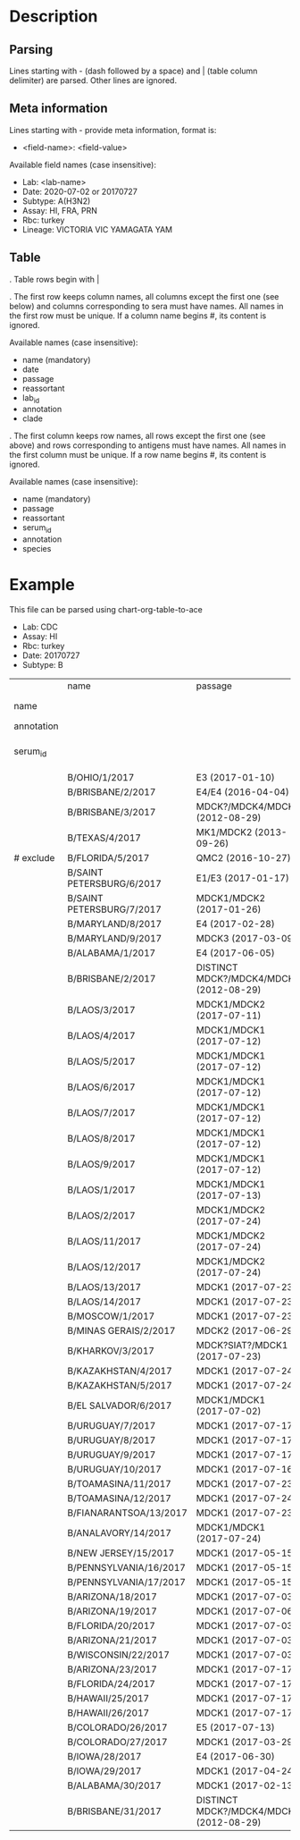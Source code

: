 # Time-stamp: <2020-07-03 14:23:13 eu>

* Description

** Parsing

Lines starting with - (dash followed by a space) and | (table column
delimiter) are parsed. Other lines are ignored.

** Meta information

Lines starting with - provide meta information, format is:

  - <field-name>: <field-value>

Available field names (case insensitive):

  - Lab: <lab-name>
  - Date: 2020-07-02 or 20170727
  - Subtype: A(H3N2)
  - Assay: HI, FRA, PRN
  - Rbc: turkey
  - Lineage: VICTORIA VIC YAMAGATA YAM

** Table

. Table rows begin with |

. The first row keeps column names, all columns except the first one
  (see below) and columns corresponding to sera must have names. All
  names in the first row must be unique. If a column name begins #,
  its content is ignored.

  Available names (case insensitive):

  - name (mandatory)
  - date
  - passage
  - reassortant
  - lab_id
  - annotation
  - clade

. The first column keeps row names, all rows except the first one (see
  above) and rows corresponding to antigens must have names. All
  names in the first column must be unique. If a row name begins #,
  its content is ignored.

  Available names (case insensitive):

  - name (mandatory)
  - passage
  - reassortant
  - serum_id
  - annotation
  - species

* Example
This file can be parsed using chart-org-table-to-ace

- Lab: CDC
- Assay: HI
- Rbc: turkey
- Date: 20170727
- Subtype: B

|            | name                      | passage                                 |               |                       |                   |                                |                   |                           |                           |                    |                    |                    |                   |                   |                  |
| name       |                           |                                         | B/OHIO/1/2017 |     B/BRISBANE/2/2017 | B/BRISBANE/3/2017 |                 B/TEXAS/2/2017 | B/FLORIDA/33/2017 | B/SAINT PETERSBURG/4/2017 | B/SAINT PETERSBURG/5/2017 | B/MARYLAND/15/2017 | B/MARYLAND/15/2017 | B/MARYLAND/15/2017 | B/MARYLAND/6/2017 | B/MARYLAND/7/2017 | B/ALABAMA/2/2017 |
| annotation |                           |                                         |       BOOSTED |               BOOSTED |           BOOSTED |                                |                   |                   BOOSTED |         CONC 2:1 RDE@1::5 |                    |                    |                    |           BOOSTED |           BOOSTED |                  |
| serum_id   |                           |                                         |  CDC 2017-016 | CDC 2013-029,2013-030 |      CDC 2016-065 | CDC 2014-042,2014-043,2014-044 |      CDC 2015-109 |              CDC 2017-018 |              CDC 2017-028 |       CDC 2017-041 |       CDC 2017-045 |       CDC 2017-087 |      CDC 2017-088 |      CDC 2017-089 |     CDC 2017-085 |
|            | B/OHIO/1/2017             | E3 (2017-01-10)                         |          1280 |                   160 |                40 |                             40 |                20 |                       320 |                        20 |                160 |                <10 |                <10 |                20 |                40 |               80 |
|            | B/BRISBANE/2/2017         | E4/E4 (2016-04-04)                      |           640 |                   640 |               640 |                            320 |               160 |                       640 |                       320 |                320 |                 10 |                 20 |                40 |                80 |              160 |
|            | B/BRISBANE/3/2017         | MDCK?/MDCK4/MDCK2 (2012-08-29)          |            40 |                   320 |               640 |                            160 |               320 |                       640 |                       160 |                 80 |                 10 |                 20 |                20 |                80 |               40 |
|            | B/TEXAS/4/2017            | MK1/MDCK2 (2013-09-26)                  |            20 |                   160 |               640 |                            320 |               640 |                       320 |                       160 |                 80 |                 20 |                 20 |                20 |                40 |               20 |
| # exclude  | B/FLORIDA/5/2017          | QMC2 (2016-10-27)                       |            20 |                   320 |               640 |                            160 |               320 |                       320 |                       160 |                 80 |                 20 |                 40 |                20 |                40 |               40 |
|            | B/SAINT PETERSBURG/6/2017 | E1/E3 (2017-01-17)                      |           640 |                   320 |               320 |                            160 |               160 |                      1280 |                       160 |                320 |                 10 |                 10 |                20 |                80 |               80 |
|            | B/SAINT PETERSBURG/7/2017 | MDCK1/MDCK2 (2017-01-26)                |            20 |                   320 |               640 |                            320 |               320 |                       640 |                       160 |                 80 |                 20 |                 40 |                20 |                40 |               20 |
|            | B/MARYLAND/8/2017         | E4 (2017-02-28)                         |           640 |                   160 |                80 |                             40 |                10 |                       640 |                        40 |                320 |                160 |                 80 |               160 |               160 |              160 |
|            | B/MARYLAND/9/2017         | MDCK3 (2017-03-09)                      |            80 |                   160 |                80 |                             40 |                40 |                        80 |                        40 |                320 |                320 |                160 |               320 |               320 |              160 |
|            | B/ALABAMA/1/2017          | E4 (2017-06-05)                         |          1280 |                   320 |                80 |                             80 |                20 |                       320 |                        80 |                640 |                320 |                160 |               320 |               160 |              160 |
|            | B/BRISBANE/2/2017         | DISTINCT MDCK?/MDCK4/MDCK2 (2012-08-29) |            40 |                   320 |               640 |                            160 |               320 |                       640 |                       320 |                 80 |                 20 |                 20 |                20 |                80 |               40 |
|            | B/LAOS/3/2017             | MDCK1/MDCK2 (2017-07-11)                |           160 |                   320 |               640 |                            320 |               320 |                      1280 |                       320 |                320 |                 20 |                 20 |                20 |                80 |               40 |
|            | B/LAOS/4/2017             | MDCK1/MDCK1 (2017-07-12)                |            40 |                   320 |               640 |                            320 |               640 |                       320 |                       320 |                 80 |                 20 |                 20 |                20 |                40 |               20 |
|            | B/LAOS/5/2017             | MDCK1/MDCK1 (2017-07-12)                |            40 |                   320 |               640 |                            320 |               640 |                       640 |                       320 |                160 |                 40 |                 40 |                20 |                80 |               40 |
|            | B/LAOS/6/2017             | MDCK1/MDCK1 (2017-07-12)                |            20 |                   160 |               320 |                             80 |               160 |                       160 |                        80 |                 40 |                 20 |                 20 |                20 |                20 |               20 |
|            | B/LAOS/7/2017             | MDCK1/MDCK1 (2017-07-12)                |            40 |                   320 |               640 |                            320 |               640 |                       640 |                       320 |                160 |                 40 |                 40 |                20 |                40 |               20 |
|            | B/LAOS/8/2017             | MDCK1/MDCK1 (2017-07-12)                |            40 |                   320 |               640 |                            320 |               640 |                       640 |                       320 |                 80 |                 40 |                 40 |                20 |                40 |               20 |
|            | B/LAOS/9/2017             | MDCK1/MDCK1 (2017-07-12)                |            40 |                   320 |               640 |                            320 |               320 |                       640 |                       320 |                 80 |                 40 |                 20 |                20 |                40 |               20 |
|            | B/LAOS/1/2017             | MDCK1/MDCK1 (2017-07-13)                |            40 |                    20 |               640 |                            320 |               640 |                       640 |                       320 |                 80 |                 40 |                 40 |                20 |                40 |               20 |
|            | B/LAOS/2/2017             | MDCK1/MDCK2 (2017-07-24)                |            40 |                   320 |               640 |                            320 |               320 |                       640 |                       320 |                160 |                 20 |                 40 |                20 |                40 |               40 |
|            | B/LAOS/11/2017            | MDCK1/MDCK2 (2017-07-24)                |            80 |                   320 |               640 |                            320 |               320 |                       640 |                       320 |                160 |                 20 |                 20 |                20 |                80 |               80 |
|            | B/LAOS/12/2017            | MDCK1/MDCK2 (2017-07-24)                |            40 |                   320 |               640 |                            320 |               640 |                       640 |                       320 |                160 |                 40 |                 40 |                20 |                80 |               40 |
|            | B/LAOS/13/2017            | MDCK1 (2017-07-23)                      |            20 |                   160 |               320 |                            160 |               320 |                       320 |                       160 |                 40 |                 20 |                 20 |                10 |                20 |               10 |
|            | B/LAOS/14/2017            | MDCK1 (2017-07-23)                      |            40 |                   320 |               640 |                            320 |               640 |                       320 |                       320 |                 40 |                 20 |                 20 |                20 |                40 |               20 |
|            | B/MOSCOW/1/2017           | MDCK1 (2017-07-23)                      |            40 |                   320 |               640 |                            320 |               320 |                       320 |                       160 |                 80 |                 40 |                 40 |                20 |                40 |               20 |
|            | B/MINAS GERAIS/2/2017     | MDCK2 (2017-06-29)                      |            40 |                   160 |               640 |                            320 |               640 |                       320 |                       320 |                 40 |                 20 |                 20 |                20 |                40 |               20 |
|            | B/KHARKOV/3/2017          | MDCK?SIAT?/MDCK1 (2017-07-23)           |            20 |                   320 |               640 |                            320 |               320 |                       320 |                       160 |                 80 |                 20 |                 20 |                10 |                40 |               20 |
|            | B/KAZAKHSTAN/4/2017       | MDCK1 (2017-07-24)                      |            80 |                   320 |               640 |                            320 |               640 |                       640 |                       320 |                 80 |                 40 |                 20 |                20 |                40 |               20 |
|            | B/KAZAKHSTAN/5/2017       | MDCK1 (2017-07-24)                      |            80 |                   160 |               160 |                             40 |                80 |                        80 |                        80 |                 80 |                 20 |                 20 |                20 |                80 |               20 |
|            | B/EL SALVADOR/6/2017      | MDCK1/MDCK1 (2017-07-02)                |            20 |                   320 |               640 |                            320 |               640 |                       320 |                       320 |                 40 |                 20 |                 20 |                20 |                40 |               20 |
|            | B/URUGUAY/7/2017          | MDCK1 (2017-07-17)                      |            40 |                   160 |               640 |                            320 |               640 |                       320 |                       320 |                 80 |                 40 |                 40 |                20 |                80 |               20 |
|            | B/URUGUAY/8/2017          | MDCK1 (2017-07-17)                      |            40 |                   320 |               640 |                            320 |               640 |                       640 |                       320 |                 80 |                 40 |                 40 |                20 |                80 |               20 |
|            | B/URUGUAY/9/2017          | MDCK1 (2017-07-17)                      |            40 |                   320 |               640 |                            320 |               640 |                       640 |                       320 |                 80 |                 80 |                 40 |                40 |                80 |               40 |
|            | B/URUGUAY/10/2017         | MDCK1 (2017-07-16)                      |          1280 |                   640 |               640 |                            320 |               320 |                      1280 |                       640 |                320 |                 10 |                 20 |                20 |                80 |              160 |
|            | B/TOAMASINA/11/2017       | MDCK1 (2017-07-23)                      |            40 |                   320 |               640 |                            320 |               640 |                       640 |                       320 |                 80 |                 40 |                 40 |                20 |                40 |               20 |
|            | B/TOAMASINA/12/2017       | MDCK1 (2017-07-24)                      |            40 |                   320 |               640 |                            320 |               640 |                       640 |                       320 |                 80 |                 40 |                 40 |                40 |                80 |               40 |
|            | B/FIANARANTSOA/13/2017    | MDCK1 (2017-07-23)                      |            40 |                   320 |               640 |                            320 |               640 |                       640 |                       320 |                160 |                 40 |                 40 |                40 |                80 |               40 |
|            | B/ANALAVORY/14/2017       | MDCK1/MDCK1 (2017-07-24)                |            40 |                   320 |               640 |                            320 |               640 |                       640 |                       320 |                160 |                 40 |                 40 |                40 |                80 |               40 |
|            | B/NEW JERSEY/15/2017      | MDCK1 (2017-05-15)                      |            40 |                    80 |                40 |                             20 |                80 |                        40 |                        40 |                160 |                320 |                160 |               320 |               160 |               80 |
|            | B/PENNSYLVANIA/16/2017    | MDCK1 (2017-05-15)                      |            40 |                    80 |                40 |                             20 |                20 |                        80 |                        20 |                160 |                320 |                160 |               320 |               160 |               80 |
|            | B/PENNSYLVANIA/17/2017    | MDCK1 (2017-05-15)                      |            40 |                    80 |                40 |                             20 |                20 |                        40 |                        20 |                160 |                320 |                160 |               320 |               160 |               80 |
|            | B/ARIZONA/18/2017         | MDCK1 (2017-07-03)                      |            20 |                   160 |               320 |                            160 |               320 |                       320 |                       160 |                 80 |                 40 |                 20 |                20 |                40 |               20 |
|            | B/ARIZONA/19/2017         | MDCK1 (2017-07-06)                      |            20 |                   160 |               320 |                            160 |               320 |                       320 |                       160 |                 40 |                 20 |                 20 |                20 |                40 |               20 |
|            | B/FLORIDA/20/2017         | MDCK1 (2017-07-03)                      |            40 |                    80 |                40 |                             20 |                40 |                        40 |                        20 |                160 |                320 |                160 |               320 |               320 |               80 |
|            | B/ARIZONA/21/2017         | MDCK1 (2017-07-03)                      |            20 |                   160 |               640 |                            320 |               640 |                       320 |                       320 |                 80 |                 20 |                 20 |                20 |                40 |               20 |
|            | B/WISCONSIN/22/2017       | MDCK1 (2017-07-03)                      |            40 |                   160 |               640 |                            320 |               320 |                       640 |                       320 |                 80 |                 20 |                 20 |                20 |                40 |               20 |
|            | B/ARIZONA/23/2017         | MDCK1 (2017-07-17)                      |            20 |                   160 |               320 |                            160 |               320 |                       320 |                       160 |                 40 |                 40 |                 20 |                10 |                20 |               20 |
|            | B/FLORIDA/24/2017         | MDCK1 (2017-07-17)                      |            40 |                    40 |                20 |                             10 |                20 |                        20 |                       <10 |                 80 |                160 |                160 |               320 |               160 |               80 |
|            | B/HAWAII/25/2017          | MDCK1 (2017-07-17)                      |            20 |                   160 |               320 |                            160 |               320 |                       160 |                       160 |                 20 |                 20 |                 20 |                10 |                20 |               10 |
|            | B/HAWAII/26/2017          | MDCK1 (2017-07-17)                      |            20 |                   160 |               320 |                            160 |               320 |                       320 |                       160 |                 40 |                 20 |                 20 |                10 |                20 |               10 |
|            | B/COLORADO/26/2017        | E5 (2017-07-13)                         |           320 |                    80 |                40 |                             20 |                10 |                        80 |                        20 |                320 |                 80 |                 80 |               160 |                80 |               80 |
|            | B/COLORADO/27/2017        | MDCK1 (2017-03-29)                      |            40 |                    80 |                40 |                             20 |                40 |                        40 |                        20 |                160 |                160 |                160 |               320 |               320 |               80 |
|            | B/IOWA/28/2017            | E4 (2017-06-30)                         |           640 |                   160 |                80 |                             40 |                20 |                       160 |                        40 |                320 |                160 |                 80 |               160 |               160 |              160 |
|            | B/IOWA/29/2017            | MDCK1 (2017-04-24)                      |            40 |                    80 |                40 |                             20 |                40 |                        40 |                        10 |                160 |                320 |                320 |               320 |               320 |               80 |
|            | B/ALABAMA/30/2017         | MDCK1 (2017-02-13)                      |            40 |                    80 |                20 |                             20 |                20 |                        40 |                        10 |                 80 |                320 |                160 |               320 |               320 |               80 |
|            | B/BRISBANE/31/2017        | DISTINCT MDCK?/MDCK4/MDCK2 (2012-08-29) |            40 |                   160 |               320 |                            160 |               160 |                       320 |                       160 |                 80 |                 10 |                 20 |                20 |                80 |               40 |

* COMMENT ---- local vars
:PROPERTIES:
:VISIBILITY: folded
:END:
#+OPTIONS: toc:nil
#+STARTUP: showall indent
# ======================================================================
### Local Variables:
### eval: (add-hook 'before-save-hook 'time-stamp)
### eval: (flyspell-mode)
### End:
